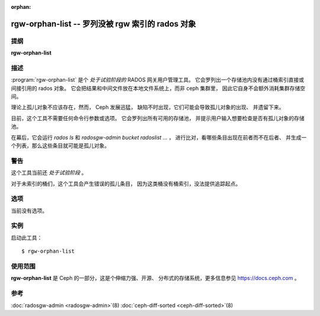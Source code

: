 :orphan:

===================================================
 rgw-orphan-list -- 罗列没被 rgw 索引的 rados 对象
===================================================

.. program:: rgw-orphan-list

提纲
====

| **rgw-orphan-list**

描述
====

:program:`rgw-orphan-list` 是个 *处于试验阶段的*
RADOS 网关用户管理工具。
它会罗列出一个存储池内没有通过桶索引\
直接或间接引用的 rados 对象。
它会把结果和中间文件放在本地文件系统上，而非 ceph 集群里，
因此它自身不会额外消耗集群存储空间。

理论上孤儿对象不应该存在，然而， Ceph 发展迅猛，
缺陷不时出现，它们可能会导致孤儿对象的出现、
并遗留下来。

目前，这个工具不需要任何命令行参数或选项。
它会罗列出所有可用的存储池，
并提示用户输入想要检查是否有孤儿对象的存储池。

在幕后，它会运行 `rados ls` 和
`radosgw-admin bucket radoslist ...` ，
进行比对，看哪些条目出现在前者而不在后者、
并生成一个列表，那么这些条目就可能是孤儿对象。


警告
====

这个工具当前还 *处于试验阶段* 。

对于未索引的桶们，这个工具会产生错误的孤儿条目，
因为这类桶没有桶索引，没法提供追踪起点。

选项
====

当前没有选项。

实例
====

启动此工具： ::

        $ rgw-orphan-list


使用范围
========

**rgw-orphan-list** 是 Ceph 的一部分，这是个伸缩力强、开源、
分布式的存储系统，更多信息参见 https://docs.ceph.com 。

参考
====

:doc:`radosgw-admin <radosgw-admin>`\(8)
:doc:`ceph-diff-sorted <ceph-diff-sorted>`\(8)
